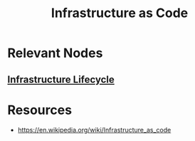 :PROPERTIES:
:ID:       52c69951-3bcb-4aa8-9529-f18af61d46ff
:ROAM_ALIASES: "Immutable Infrastructure"
:END:
#+title: Infrastructure as Code
#+filetags: :hardware:cs:

* Relevant Nodes
** [[id:dd7186ec-db75-4b78-84ed-b958ecc17c6f][Infrastructure Lifecycle]]
* Resources
 - https://en.wikipedia.org/wiki/Infrastructure_as_code
